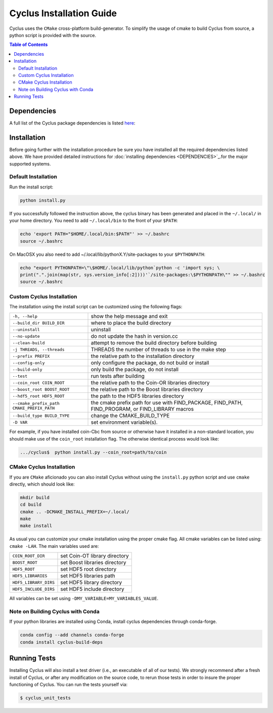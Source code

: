 #########################
Cyclus Installation Guide
#########################

Cyclus uses the ``CMake`` cross-platform build-generator. To
simplify the usage of cmake to build Cyclus from source, a python script is
provided with the source.

.. contents:: Table of Contents

************
Dependencies
************

A full list of the Cyclus package dependencies is listed `here <DEPENDENCIES.rst>`_:

************
Installation
************
.. website_include_start

Before going further with the installation procedure be sure you have installed
all the required dependencies listed above. We have provided detailed
instructions for :doc:`installing dependencies <DEPENDENCIES>`_.for the major supported
systems.


Default Installation
--------------------

Run the install script:

.. code-block:: bash
  
  python install.py

If you successfully followed the instruction above, the cyclus binary has been
generated and placed in the  ``~/.local/`` in your home directory. 
You need to add ``~/.local/bin`` to the front of your ``$PATH``:

.. code-block:: bash
  
  echo 'export PATH="$HOME/.local/bin:$PATH"' >> ~/.bashrc
  source ~/.bashrc

On MacOSX you also need to add ~/.local/lib/pythonX.Y/site-packages to your
``$PYTHONPATH``:

.. code-block:: bash

  echo "export PYTHONPATH=\"\$HOME/.local/lib/python`python -c 'import sys; \
  print(".".join(map(str, sys.version_info[:2])))'`/site-packages:\$PYTHONPATH\"" >> ~/.bashrc
  source ~/.bashrc

.. website_include_end

.. website_custom_start

Custom Cyclus Installation
--------------------------

The installation using the install script can be customized using the following
flags:

.. list-table::

  * - ``-h, --help``                              
    - show the help message and exit                                                                   

  * - ``--build_dir BUILD_DIR``                   
    - where to place the build directory                                                               

  * - ``--uninstall``                             
    - uninstall                                                                                        

  * - ``--no-update``                             
    - do not update the hash in version.cc                                                             

  * - ``--clean-build``                           
    - attempt to remove the build directory before building                                            

  * - ``-j THREADS, --threads``                   
    - THREADS the number of threads to use in the make step                                            

  * - ``--prefix PREFIX``                         
    - the relative path to the installation directory                                                  

  * - ``--config-only``                           
    - only configure the package, do not build or install                                              

  * - ``--build-only``                            
    - only build the package, do not install                                                           

  * - ``--test``                                  
    - run tests after  building                                                                        

  * - ``--coin_root COIN_ROOT``                   
    - the relative path to the Coin-OR libraries directory                                             

  * - ``--boost_root BOOST_ROOT``                 
    - the relative path to the Boost libraries directory                                               

  * - ``--hdf5_root HDF5_ROOT``                   
    - the path to the HDF5 libraries directory                                                         

  * - ``--cmake_prefix_path CMAKE_PREFIX_PATH``   
    - the cmake prefix path for use with FIND_PACKAGE, FIND_PATH, FIND_PROGRAM, or FIND_LIBRARY macros 

  * - ``--build_type BUILD_TYPE``                 
    - change the CMAKE_BUILD_TYPE                                                                      

  * - ``-D VAR``                                  
    - set environment variable(s).                                                                    


For example, if you have installed coin-Cbc from source or otherwise have it
installed in a non-standard location, you should make use of the ``coin_root``
installation flag. The otherwise identical process would look like:

.. code-block:: bash

    .../cyclus$  python install.py --coin_root=path/to/coin


CMake Cyclus Installation
-------------------------

If you are ``CMake`` aficionado you can also install Cyclus without using the
``install.py`` python script and use ``cmake`` directly, which should look like:


.. code-block:: bash

  mkdir build
  cd build
  cmake .. -DCMAKE_INSTALL_PREFIX=~/.local/
  make
  make install

As usual you can customize your cmake installation using the proper cmake flag.
All cmake variables can be listed using: ``cmake -LAH``.
The main variables used are:

.. list-table::

  * - ``COIN_ROOT_DIR`` 
    - set Coin-OT library directory 

  * - ``BOOST_ROOT``    
    - set Boost libraries directory

  * - ``HDF5_ROOT``     
    - set HDF5 root directory

  * - ``HDF5_LIBRARIES`` 
    - set HDF5 libraries path

  * - ``HDF5_LIBRARY_DIRS`` 
    - set HDF5 library directory

  * - ``HDF5_INCLUDE_DIRS`` 
    - set HDF5 include directory

All variables can be set using ``-DMY_VARIABLE=MY_VARIABLES_VALUE``.

.. website_custom_end

Note on Building Cyclus with Conda
----------------------------------

If your python libraries are installed using Conda, install cyclus
dependencies through conda-forge.

.. code-block:: bash

  conda config --add channels conda-forge
  conda install cyclus-build-deps


*************
Running Tests
*************

Installing Cyclus will also install a test driver (i.e., an executable of all of
our tests). We strongly recommend after a fresh install of Cyclus, or after
any modification on the source code, to rerun those tests in order to insure the
proper functioning of Cyclus. You can run the tests yourself via:

.. code-block:: bash

    $ cyclus_unit_tests


.. _`Cyclus Homepage`: http://fuelcycle.org/
.. _`Cyclus User Guide`: http://fuelcycle.org/user/index.html
.. _`Cyclus repo`: https://github.com/cyclus/cyclus
.. _`Cycamore Repo`: https://github.com/cyclus/cycamore
.. _`for installing those dependencies for the major supported systems`: DEPENDENCIES.rst
